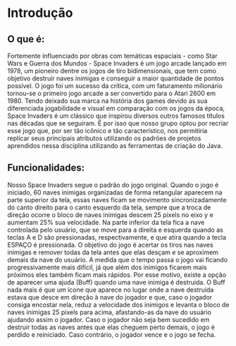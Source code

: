 * Introdução
[[https://s2-techtudo.glbimg.com/9m4hWffj-oOVILA6V3e2BgA7fz0=/39x96:709x603/984x0/smart/filters:strip_icc()/i.s3.glbimg.com/v1/AUTH_08fbf48bc0524877943fe86e43087e7a/internal_photos/bs/2018/z/u/GrgGPXRYe429iUba7gPg/file-20180531-69508-1oenzpj.png]]
** O que é: 
 Fortemente influenciado por obras com temáticas espaciais - como Star Wars e Guerra dos Mundos - Space Invaders é um jogo arcade lançado em 1978, um pioneiro dentre os jogos de tiro bidimensionais, que tem como objetivo destruir naves inimigas e conseguir a maior quantidade de pontos possível. O jogo foi um sucesso da crítica, com um faturamento milionário tornou-se o primeiro jogo arcade a ser convertido para o Atari 2600 em 1980. Tendo deixado sua marca na história dos games devido as sua diferenciada jogabilidade e visual em comparação com os jogos da época, Space Invaders é um clássico que inspirou diversos outros famosos títulos nas décadas que se seguiram. 
 É por isso que nosso grupo optou por recriar esse jogo que, por ser tão icônico e tão característico, nos permitiria replicar seus principais atributos utilizando os padrões de projetos aprendidos nessa disciplina utilizando as ferramentas de criação do Java. 

** Funcionalidades: 
   Nosso Space Invaders segue o padrão do jogo original. Quando o jogo é iniciado, 60 naves inimigas organizadas de forma retangular aparecem na parte superior da tela, essas naves ficam se movimento sincronizadamente do canto direito para o canto esquerdo da tela, sempre que a troca de direção ocorre o bloco de naves inimigas descem 25 pixels no eixo y e aumentam 25% sua velocidade. Na parte inferior da tela fica a nave controlada pelo usuário, que se move para a direita e esquerda quando as teclas A e D são pressionadas, respectivamente, e que atira quando a tecla ESPAÇO é pressionada. O objetivo do jogo é acertar os tiros nas naves inimigas e remover todas da tela antes que elas desçam e se aproximem demais da nave do usuário. 
 A medida que o tempo passa o jogo vai ficando progressivamente mais difícil, já que além dos inimigos ficarem mais próximos eles também ficam mais rápidos. Por esse motivo, existe a opção de aparecer uma ajuda (Buff) quando uma nave inimiga é destruída. O Buff nada mais é que um ícone que aparece no lugar onde a nave destruída estava que desce em direção à nave do jogador e que, caso o jogador consiga encostar nela, reduz a velocidade dos inimigos e levanta o bloco de naves inimigas 25 pixels para acima, afastando-as da nave do usuário ajudando assim o jogador. 
 Caso o jogador não seja bem sucedido em destruir todas as naves antes que elas cheguem perto demais, o jogo é perdido e reiniciado. Caso contrário, o jogador vence e o jogo se fecha. 

[[https://github.com/dwarcy/SpaceInvaders/blob/dwarcy-patch-1/Imagem%20do%20WhatsApp%20de%202023-11-08%20%C3%A0(s)%2012.41.33_2d181737.jpg]]

[[https://github.com/dwarcy/SpaceInvaders/blob/dwarcy-patch-1/27d65f5b-ca59-445a-a84d-5fea4d7eb9d5.jpg]]